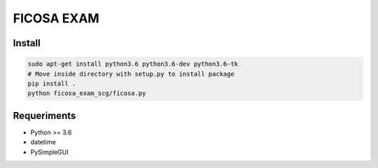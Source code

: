 =========
FICOSA EXAM
=========

Install
======

.. code-block:: shell

    sudo apt-get install python3.6 python3.6-dev python3.6-tk
    # Move inside directory with setup.py to install package
    pip install .
    python ficosa_exam_scg/ficosa.py


Requeriments
============

* Python >= 3.6
* datetime
* PySimpleGUI


